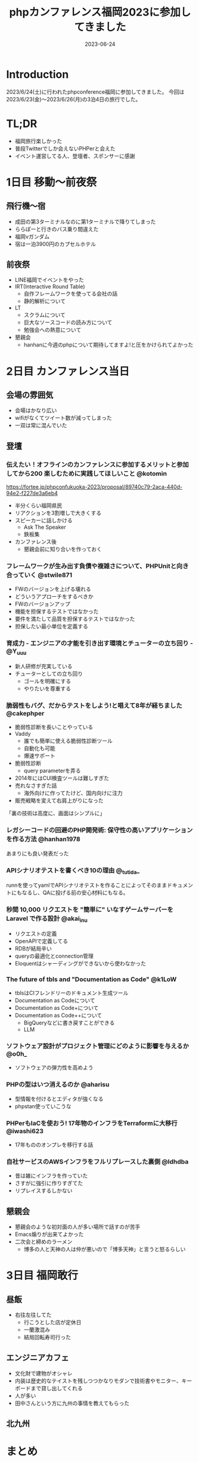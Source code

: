 :PROPERTIES:
:ID:       F59F81F7-C0AA-4253-9844-4F2B7BB4AEA5
:mtime:    20230625145123
:ctime:    20230624093617
:END:
#+TITLE: phpカンファレンス福岡2023に参加してきました
#+DESCRIPTION: description
#+DATE: 2023-06-24
#+HUGO_BASE_DIR: ../../
#+HUGO_SECTION: posts/diary
#+HUGO_TAGS: diary
#+HUGO_DRAFT: true
#+STARTUP: content
#+STARTUP: nohideblocks
* Introduction

2023/6/24(土)に行われたphpconference福岡に参加してきました。
今回は 2023/6/23(金)〜2023/6/26(月)の3泊4日の旅行でした。

* TL;DR

- 福岡旅行楽しかった
- 普段Twitterでしか会えないPHPerと会えた
- イベント運営してる人、登壇者、スポンサーに感謝

* 1日目 移動〜前夜祭
** 飛行機〜宿

- 成田の第3ターミナルなのに第1ターミナルで降りてしまった
- ららぽーと行きのバス乗り間違えた
- 福岡νガンダム
- 宿は一泊3900円のカプセルホテル

** 前夜祭

- LINE福岡でイベントをやった
- IRT(Interactive Round Table)
  - 自作フレームワークを使ってる会社の話
  - 静的解析について
- LT
  - スクラムについて
  - 巨大なソースコードの読み方について
  - 勉強会への熱意について
- 懇親会
  - hanhanに今週のphpについて期待してますよ!と圧をかけられてよかった

* 2日目 カンファレンス当日
** 会場の雰囲気

- 会場はかなり広い
- wifiがなくてツイート数が減ってしまった
- 一双は常に混んでいた

** 登壇
*** 伝えたい！オフラインのカンファレンスに参加するメリットと参加してから200 楽しむために実践してほしいこと @kotomin

https://fortee.jp/phpconfukuoka-2023/proposal/89740c79-2aca-440d-94e2-f227de3a6eb4

- 半分くらい福岡県民
- リアクションを3割増しで大きくする
- スピーカーに話しかける
  - Ask The Speaker
  - 鉄板集
- カンファレンス後
  - 懇親会前に知り合いを作っておく

*** フレームワークが生み出す負債や複雑さについて、PHPUnitと向き合っていく @stwile871

- FWのバージョンを上げる壊れる
- どういうアプローチをするべきか
- FWのバージョンアップ
- 機能を担保するテストではなかった
- 要件を満たして品質を担保するテストではなかった
- 担保したい最小単位を定義する

*** 育成力 - エンジニアの才能を引き出す環境とチューターの立ち回り - @Y_uuu

- 新人研修が充実している
- チューターとしての立ち回り
  - ゴールを明確にする
  - やりたいを尊重する

*** 脆弱性もバグ、だからテストをしよう!と唱えて8年が経ちました @cakephper

- 脆弱性診断を長いことやっている
- Vaddy
  - 誰でも簡単に使える脆弱性診断ツール
  - 自動化も可能
  - 爆速サポート
- 脆弱性診断
  - query parameterを弄る
- 2014年にはCUI検査ツールは難しすぎた
- 売れなさすぎた話
  - 海外向けに作ってたけど、国内向けに注力
- 販売戦略を変えて右肩上がりになった

「裏の技術は高度に、画面はシンプルに」

*** レガシーコードの回避のPHP開発術: 保守性の高いアプリケーションを作る方法 @hanhan1978

あまりにも良い発表だった

*** APIシナリオテストを書くべき10の理由 @_tutida_

runnを使ってyamlでAPIシナリオテストを作ることによってそのままドキュメントにもなるし、QAに投げる前の安心材料にもなる。

*** 秒間 10,000 リクエストを "簡単に" いなすゲームサーバーを Laravel で作る設計 @akai_inu

- リクエストの定義
- OpenAPIで定義してる
- RDBが結局辛い
- queryの最適化とconnection管理
- Eloquentはシャーディングができないから使わなかった

*** The future of tbls and "Documentation as Code" @k1LoW

- tblsはCIフレンドリーのドキュメント生成ツール
- Documentation as Codeについて
- Documentation as Code+について
- Documentation as Code++について
  - BigQueryなどに書き戻すことができる
  - LLM

*** ソフトウェア設計がプロジェクト管理にどのように影響を与えるか @o0h_

- ソフトウェアの弾力性を高めよう

*** PHPの型はいつ消えるのか @aharisu

- 型情報を付けるとエディタが強くなる
- phpstan使っていこうな

*** PHPerもIaCを使おう! 17年物のインフラをTerraformに大移行 @iwashi623

- 17年もののオンプレを移行する話

*** 自社サービスのAWSインフラをフルリプレースした裏側 @ldhdba

- 昔は雑にインフラを作っていた
- さすがに強引に作りすぎてた
- リプレイスするしかない

** 懇親会

- 懇親会のような初対面の人が多い場所で話すのが苦手
- Emacs煽りが出来てよかった
- 二次会と締めのラーメン
  - 博多の人と天神の人は仲が悪いので「博多天神」と言うと怒るらしい

* 3日目 福岡敢行
** 昼飯

- 右往左往してた
  - 行こうとした店が定休日
  - 一蘭激混み
  - 結局回転寿司行った

** エンジニアカフェ

- 文化財で建物がオシャレ
- 内装は歴史的なテイストを残しつつかなりモダンで技術書やモニター、キーボードまで貸し出してくれる
- 人が多い
- 田中さんという方に九州の事情を教えてもらった

** 北九州
* まとめ
久々の旅行で楽しかった。
